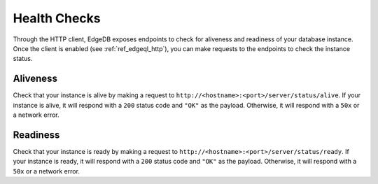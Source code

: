 .. _ref_edgeql_http_health_checks:

=============
Health Checks
=============

Through the HTTP client, EdgeDB exposes endpoints to check for aliveness and
readiness of your database instance. Once the client is enabled (see
:ref:`ref_edgeql_http`), you can make requests to the endpoints to check the
instance status.

Aliveness
---------

Check that your instance is alive by making a request to
``http://<hostname>:<port>/server/status/alive``. If your instance is alive, it
will respond with a ``200`` status code and ``"OK"`` as the payload. Otherwise,
it will respond with a ``50x`` or a network error.

Readiness
---------

Check that your instance is ready by making a request to
``http://<hostname>:<port>/server/status/ready``. If your instance is ready, it
will respond with a ``200`` status code and ``"OK"`` as the payload. Otherwise,
it will respond with a ``50x`` or a network error.
